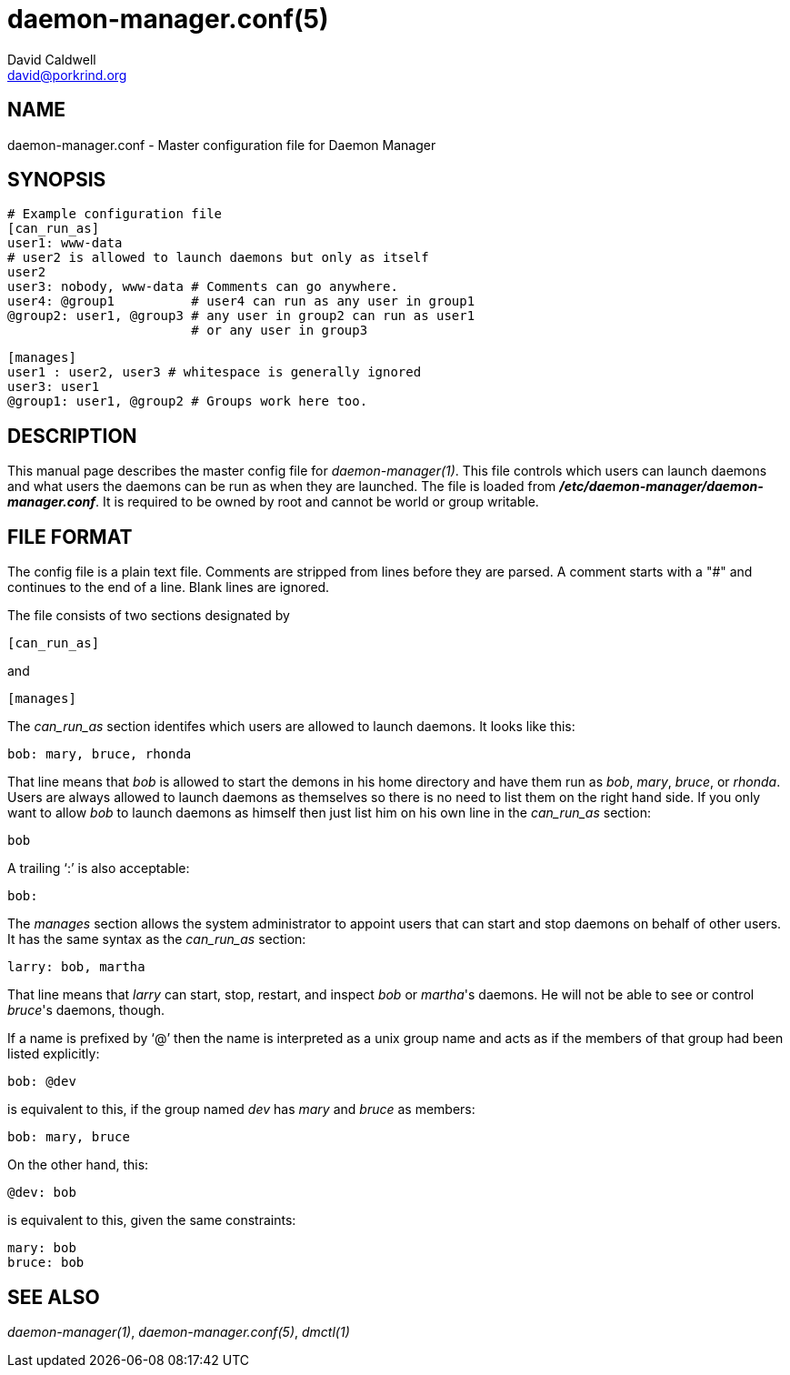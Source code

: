 // -*- text -*-

daemon-manager.conf(5)
======================
David Caldwell <david@porkrind.org>

NAME
----
daemon-manager.conf - Master configuration file for Daemon Manager

SYNOPSIS
--------
  # Example configuration file
  [can_run_as]
  user1: www-data
  # user2 is allowed to launch daemons but only as itself
  user2
  user3: nobody, www-data # Comments can go anywhere.
  user4: @group1          # user4 can run as any user in group1
  @group2: user1, @group3 # any user in group2 can run as user1
                          # or any user in group3

  [manages]
  user1 : user2, user3 # whitespace is generally ignored
  user3: user1
  @group1: user1, @group2 # Groups work here too.

DESCRIPTION
-----------
This manual page describes the master config file for
'daemon-manager(1)'. This file controls which users can launch daemons and
what users the daemons can be run as when they are launched. The file is
loaded from *'/etc/daemon-manager/daemon-manager.conf'*. It is required to be
owned by root and cannot be world or group writable.

FILE FORMAT
-----------
The config file is a plain text file. Comments are stripped from lines before
they are parsed. A comment starts with a "#" and continues to the end of a
line. Blank lines are ignored.

The file consists of two sections designated by

  [can_run_as]

and

  [manages]

The 'can_run_as' section identifes which users are allowed to launch daemons. It
looks like this:

  bob: mary, bruce, rhonda

That line means that 'bob' is allowed to start the demons in his home
directory and have them run as 'bob', 'mary', 'bruce', or 'rhonda'.  Users
are always allowed to launch daemons as themselves so there is no need to list
them on the right hand side. If you only want to allow 'bob' to launch
daemons as himself then just list him on his own line in the 'can_run_as'
section:

  bob

A trailing `:' is also acceptable:

  bob:

The 'manages' section allows the system administrator to appoint users that
can start and stop daemons on behalf of other users. It has the same syntax as
the 'can_run_as' section:

  larry: bob, martha

That line means that 'larry' can start, stop, restart, and inspect 'bob' or
_martha_'s daemons. He will not be able to see or control _bruce_'s daemons,
though.

If a name is prefixed by `@' then the name is interpreted as a unix group
name and acts as if the members of that group had been listed explicitly:

  bob: @dev

is equivalent to this, if the group named 'dev' has 'mary' and 'bruce' as
members:

  bob: mary, bruce

On the other hand, this:

  @dev: bob

is equivalent to this, given the same constraints:

  mary: bob
  bruce: bob

SEE ALSO
--------
'daemon-manager(1)', 'daemon-manager.conf(5)', 'dmctl(1)'

